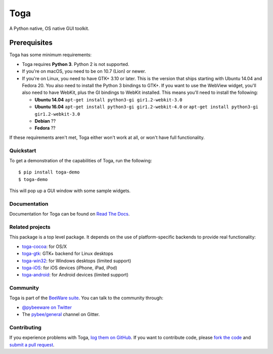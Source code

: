 Toga
====

A Python native, OS native GUI toolkit.

Prerequisites
~~~~~~~~~~~~~

Toga has some minimum requirements:

* Toga requires **Python 3**. Python 2 is not supported.

* If you're on macOS, you need to be on 10.7 (Lion) or newer.

* If you're on Linux, you need to have GTK+ 3.10 or later. This is the version
  that ships starting with Ubuntu 14.04 and Fedora 20. You also need to install
  the Python 3 bindings to GTK+. If you want to use the WebView widget, you'll
  also need to have WebKit, plus the GI bindings to WebKit installed. This means
  you'll need to install the following:

  * **Ubuntu 14.04** ``apt-get install python3-gi gir1.2-webkit-3.0``

  * **Ubuntu 16.04** ``apt-get install python3-gi gir1.2-webkit-4.0``
    or ``apt-get install python3-gi gir1.2-webkit-3.0``

  * **Debian** ??

  * **Fedora** ??

If these requirements aren't met, Toga either won't work at all, or won't have
full functionality.

Quickstart
----------

To get a demonstration of the capabilities of Toga, run the following::

    $ pip install toga-demo
    $ toga-demo

This will pop up a GUI window with some sample widgets.

Documentation
-------------

Documentation for Toga can be found on `Read The Docs`_.

Related projects
----------------

This package is a top level package. It depends on the use of platform-specific
backends to provide real functionality:

* `toga-cocoa`_: for OS/X
* `toga-gtk`_: GTK+ backend for Linux desktops
* `toga-win32`_: for Windows desktops (limited support)
* `toga-iOS`_: for iOS devices (iPhone, iPad, iPod)
* `toga-android`_: for Android devices (limited support)

Community
---------

Toga is part of the `BeeWare suite`_. You can talk to the community through:

* `@pybeeware on Twitter`_

* The `pybee/general`_ channel on Gitter.

Contributing
------------

If you experience problems with Toga, `log them on GitHub`_. If you
want to contribute code, please `fork the code`_ and `submit a pull request`_.

.. _BeeWare suite: http://pybee.org
.. _Read The Docs: https://toga.readthedocs.io
.. _toga-cocoa: http://github.com/pybee/toga-cocoa
.. _toga-gtk: http://github.com/pybee/toga-gtk
.. _toga-win32: http://github.com/pybee/toga-win32
.. _toga-iOS: http://github.com/pybee/toga-iOS
.. _toga-android: http://github.com/pybee/toga-android
.. _@pybeeware on Twitter: https://twitter.com/pybeeware
.. _pybee/general: https://gitter.im/pybee/general
.. _log them on Github: https://github.com/pybee/toga/issues
.. _fork the code: https://github.com/pybee/toga
.. _submit a pull request: https://github.com/pybee/toga/pulls


